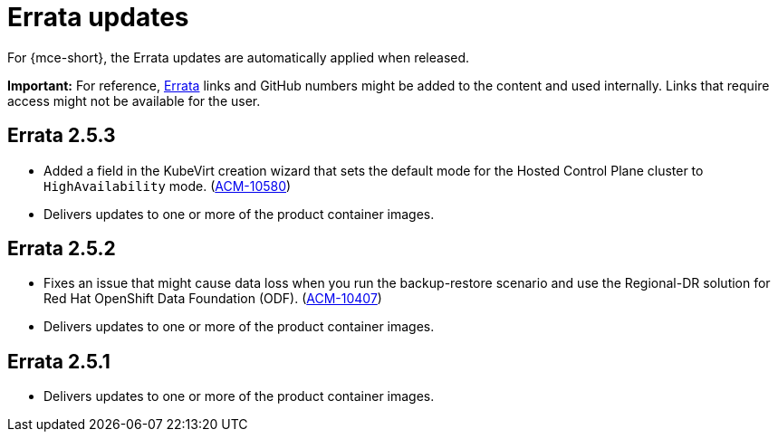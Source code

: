 [#errata-updates-mce]
= Errata updates

For {mce-short}, the Errata updates are automatically applied when released.

*Important:* For reference, link:https://access.redhat.com/errata/#/[Errata] links and GitHub numbers might be added to the content and used internally. Links that require access might not be available for the user. 

== Errata 2.5.3

* Added a field in the KubeVirt creation wizard that sets the default mode for the Hosted Control Plane cluster to `HighAvailability` mode. (link:https://issues.redhat.com/browse/ACM-10580[ACM-10580])

* Delivers updates to one or more of the product container images.

== Errata 2.5.2

* Fixes an issue that might cause data loss when you run the backup-restore scenario and use the Regional-DR solution for Red Hat OpenShift Data Foundation (ODF). (link:https://issues.redhat.com/browse/ACM-10407[ACM-10407])

* Delivers updates to one or more of the product container images.

== Errata 2.5.1

* Delivers updates to one or more of the product container images.
